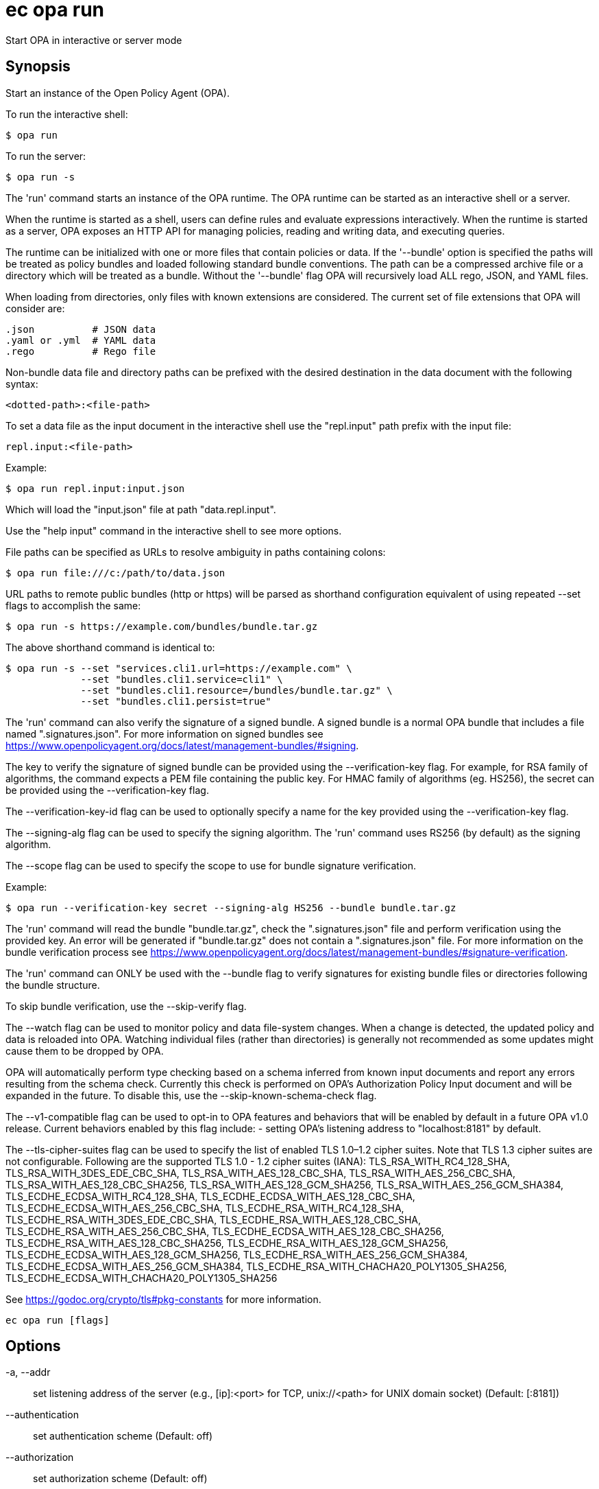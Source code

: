 = ec opa run

Start OPA in interactive or server mode

== Synopsis

Start an instance of the Open Policy Agent (OPA).

To run the interactive shell:

    $ opa run

To run the server:

    $ opa run -s

The 'run' command starts an instance of the OPA runtime. The OPA runtime can be
started as an interactive shell or a server.

When the runtime is started as a shell, users can define rules and evaluate
expressions interactively. When the runtime is started as a server, OPA exposes
an HTTP API for managing policies, reading and writing data, and executing
queries.

The runtime can be initialized with one or more files that contain policies or
data. If the '--bundle' option is specified the paths will be treated as policy
bundles and loaded following standard bundle conventions. The path can be a
compressed archive file or a directory which will be treated as a bundle.
Without the '--bundle' flag OPA will recursively load ALL rego, JSON, and YAML
files.

When loading from directories, only files with known extensions are considered.
The current set of file extensions that OPA will consider are:

    .json          # JSON data
    .yaml or .yml  # YAML data
    .rego          # Rego file

Non-bundle data file and directory paths can be prefixed with the desired
destination in the data document with the following syntax:

    <dotted-path>:<file-path>

To set a data file as the input document in the interactive shell use the
"repl.input" path prefix with the input file:

    repl.input:<file-path>

Example:

    $ opa run repl.input:input.json

Which will load the "input.json" file at path "data.repl.input".

Use the "help input" command in the interactive shell to see more options.


File paths can be specified as URLs to resolve ambiguity in paths containing colons:

    $ opa run file:///c:/path/to/data.json

URL paths to remote public bundles (http or https) will be parsed as shorthand
configuration equivalent of using repeated --set flags to accomplish the same:

	$ opa run -s https://example.com/bundles/bundle.tar.gz

The above shorthand command is identical to:

    $ opa run -s --set "services.cli1.url=https://example.com" \
                 --set "bundles.cli1.service=cli1" \
                 --set "bundles.cli1.resource=/bundles/bundle.tar.gz" \
                 --set "bundles.cli1.persist=true"

The 'run' command can also verify the signature of a signed bundle.
A signed bundle is a normal OPA bundle that includes a file
named ".signatures.json". For more information on signed bundles
see https://www.openpolicyagent.org/docs/latest/management-bundles/#signing.

The key to verify the signature of signed bundle can be provided
using the --verification-key flag. For example, for RSA family of algorithms,
the command expects a PEM file containing the public key.
For HMAC family of algorithms (eg. HS256), the secret can be provided
using the --verification-key flag.

The --verification-key-id flag can be used to optionally specify a name for the
key provided using the --verification-key flag.

The --signing-alg flag can be used to specify the signing algorithm.
The 'run' command uses RS256 (by default) as the signing algorithm.

The --scope flag can be used to specify the scope to use for
bundle signature verification.

Example:

    $ opa run --verification-key secret --signing-alg HS256 --bundle bundle.tar.gz

The 'run' command will read the bundle "bundle.tar.gz", check the
".signatures.json" file and perform verification using the provided key.
An error will be generated if "bundle.tar.gz" does not contain a ".signatures.json" file.
For more information on the bundle verification process see
https://www.openpolicyagent.org/docs/latest/management-bundles/#signature-verification.

The 'run' command can ONLY be used with the --bundle flag to verify signatures
for existing bundle files or directories following the bundle structure.

To skip bundle verification, use the --skip-verify flag.

The --watch flag can be used to monitor policy and data file-system changes. When a change is detected, the updated policy
and data is reloaded into OPA. Watching individual files (rather than directories) is generally not recommended as some
updates might cause them to be dropped by OPA.

OPA will automatically perform type checking based on a schema inferred from known input documents and report any errors
resulting from the schema check. Currently this check is performed on OPA's Authorization Policy Input document and will
be expanded in the future. To disable this, use the --skip-known-schema-check flag.

The --v1-compatible flag can be used to opt-in to OPA features and behaviors that will be enabled by default in a future OPA v1.0 release.
Current behaviors enabled by this flag include:
- setting OPA's listening address to "localhost:8181" by default.

The --tls-cipher-suites flag can be used to specify the list of enabled TLS 1.0–1.2 cipher suites. Note that TLS 1.3
cipher suites are not configurable. Following are the supported TLS 1.0 - 1.2 cipher suites (IANA):
TLS_RSA_WITH_RC4_128_SHA, TLS_RSA_WITH_3DES_EDE_CBC_SHA, TLS_RSA_WITH_AES_128_CBC_SHA, TLS_RSA_WITH_AES_256_CBC_SHA,
TLS_RSA_WITH_AES_128_CBC_SHA256, TLS_RSA_WITH_AES_128_GCM_SHA256, TLS_RSA_WITH_AES_256_GCM_SHA384, TLS_ECDHE_ECDSA_WITH_RC4_128_SHA,
TLS_ECDHE_ECDSA_WITH_AES_128_CBC_SHA, TLS_ECDHE_ECDSA_WITH_AES_256_CBC_SHA, TLS_ECDHE_RSA_WITH_RC4_128_SHA, TLS_ECDHE_RSA_WITH_3DES_EDE_CBC_SHA,
TLS_ECDHE_RSA_WITH_AES_128_CBC_SHA, TLS_ECDHE_RSA_WITH_AES_256_CBC_SHA, TLS_ECDHE_ECDSA_WITH_AES_128_CBC_SHA256, TLS_ECDHE_RSA_WITH_AES_128_CBC_SHA256,
TLS_ECDHE_RSA_WITH_AES_128_GCM_SHA256, TLS_ECDHE_ECDSA_WITH_AES_128_GCM_SHA256, TLS_ECDHE_RSA_WITH_AES_256_GCM_SHA384, TLS_ECDHE_ECDSA_WITH_AES_256_GCM_SHA384,
TLS_ECDHE_RSA_WITH_CHACHA20_POLY1305_SHA256, TLS_ECDHE_ECDSA_WITH_CHACHA20_POLY1305_SHA256

See https://godoc.org/crypto/tls#pkg-constants for more information.

[source,shell]
----
ec opa run [flags]
----
== Options

-a, --addr:: set listening address of the server (e.g., [ip]:<port> for TCP, unix://<path> for UNIX domain socket) (Default: [:8181])
--authentication:: set authentication scheme (Default: off)
--authorization:: set authorization scheme (Default: off)
-b, --bundle:: load paths as bundle files or root directories (Default: false)
-c, --config-file:: set path of configuration file
--diagnostic-addr:: set read-only diagnostic listening address of the server for /health and /metric APIs (e.g., [ip]:<port> for TCP, unix://<path> for UNIX domain socket) (Default: [])
--disable-telemetry:: disables anonymous information reporting (see: https://www.openpolicyagent.org/docs/latest/privacy) (Default: false)
--exclude-files-verify:: set file names to exclude during bundle verification (Default: [])
-f, --format:: set shell output format, i.e, pretty, json (Default: pretty)
--h2c:: enable H2C for HTTP listeners (Default: false)
-h, --help:: help for run (Default: false)
-H, --history:: set path of history file (Default: $HOME/.opa_history)
--ignore:: set file and directory names to ignore during loading (e.g., '.*' excludes hidden files) (Default: [])
--log-format:: set log format (Default: json)
-l, --log-level:: set log level (Default: info)
--log-timestamp-format:: set log timestamp format (OPA_LOG_TIMESTAMP_FORMAT environment variable)
-m, --max-errors:: set the number of errors to allow before compilation fails early (Default: 10)
--min-tls-version:: set minimum TLS version to be used by OPA's server (Default: 1.2)
--optimize-store-for-read-speed:: optimize default in-memory store for read speed. Has possible negative impact on memory footprint and write speed. See https://www.openpolicyagent.org/docs/latest/policy-performance/#storage-optimization for more details. (Default: false)
--pprof:: enables pprof endpoints (Default: false)
--ready-timeout:: wait (in seconds) for configured plugins before starting server (value <= 0 disables ready check) (Default: 0)
--scope:: scope to use for bundle signature verification
-s, --server:: start the runtime in server mode (Default: false)
--set:: override config values on the command line (use commas to specify multiple values) (Default: [])
--set-file:: override config values with files on the command line (use commas to specify multiple values) (Default: [])
--shutdown-grace-period:: set the time (in seconds) that the server will wait to gracefully shut down (Default: 10)
--shutdown-wait-period:: set the time (in seconds) that the server will wait before initiating shutdown (Default: 0)
--signing-alg:: name of the signing algorithm (Default: RS256)
--skip-known-schema-check:: disables type checking on known input schemas (Default: false)
--skip-verify:: disables bundle signature verification (Default: false)
--skip-version-check:: disables anonymous version reporting (see: https://www.openpolicyagent.org/docs/latest/privacy) (Default: false)
--tls-ca-cert-file:: set path of TLS CA cert file
--tls-cert-file:: set path of TLS certificate file
--tls-cert-refresh-period:: set certificate refresh period (Default: 0s)
--tls-cipher-suites:: set list of enabled TLS 1.0–1.2 cipher suites (IANA) (Default: [])
--tls-private-key-file:: set path of TLS private key file
--unix-socket-perm:: specify the permissions for the Unix domain socket if used to listen for incoming connections (Default: 755)
--v0-compatible:: opt-in to OPA features and behaviors prior to the OPA v1.0 release. Takes precedence over --v1-compatible (Default: false)
--v1-compatible:: opt-in to OPA features and behaviors that are enabled by default in OPA v1.0 (Default: false)
--verification-key:: set the secret (HMAC) or path of the PEM file containing the public key (RSA and ECDSA)
--verification-key-id:: name assigned to the verification key used for bundle verification (Default: default)
-w, --watch:: watch command line files for changes (Default: false)

== Options inherited from parent commands

--debug:: same as verbose but also show function names and line numbers (Default: false)
--kubeconfig:: path to the Kubernetes config file to use
--logfile:: file to write the logging output. If not specified logging output will be written to stderr
--quiet:: less verbose output (Default: false)
--timeout:: max overall execution duration (Default: 5m0s)
--trace:: enable trace logging, set one or more comma separated values: none,all,perf,cpu,mem,opa,log (Default: none)
--verbose:: more verbose output (Default: false)

== See also

 * xref:ec_opa.adoc[ec opa - Open Policy Agent (OPA) (embedded)]
